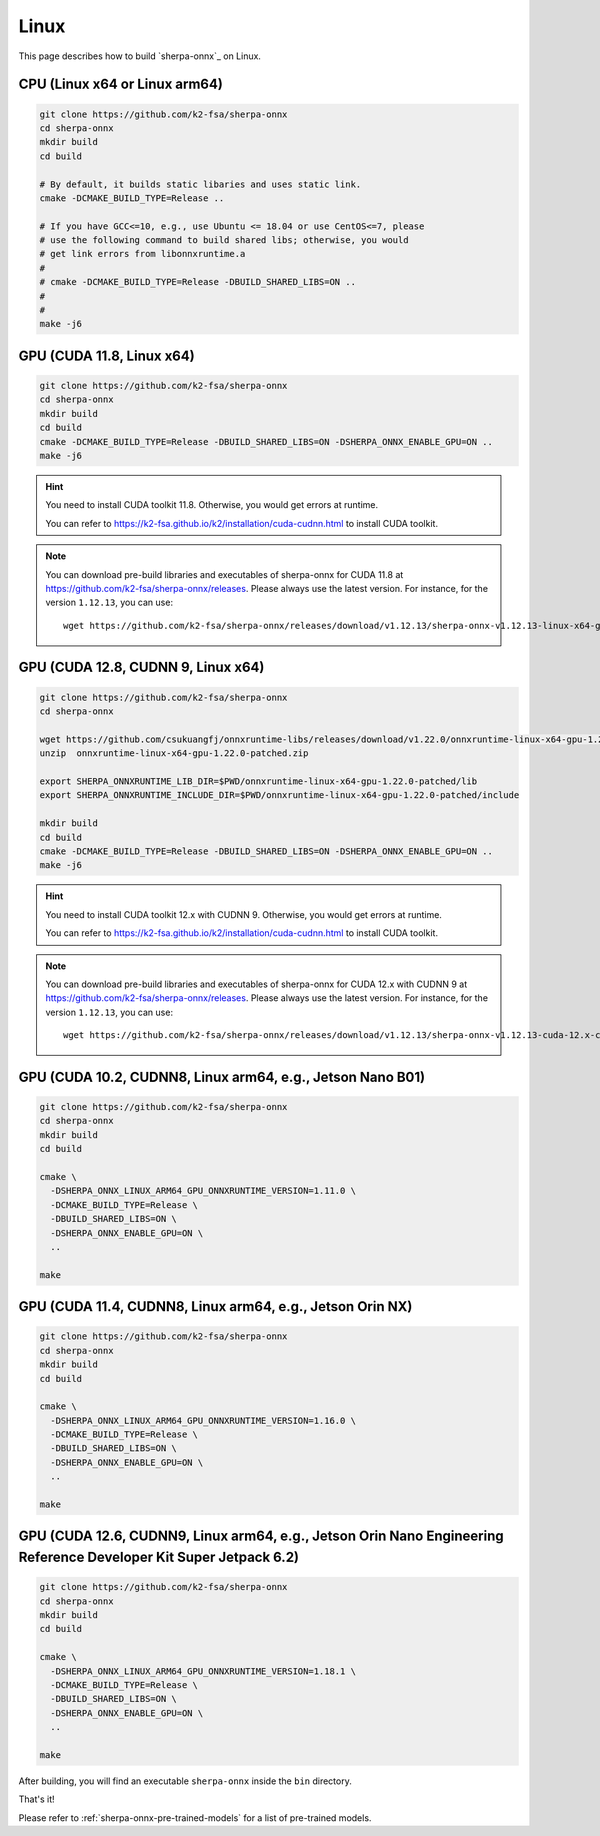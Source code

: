 .. _install_sherpa_onnx_on_linux:

Linux
=====

This page describes how to build `sherpa-onnx`_ on Linux.


CPU (Linux x64 or Linux arm64)
------------------------------

.. code-block:: bash

  git clone https://github.com/k2-fsa/sherpa-onnx
  cd sherpa-onnx
  mkdir build
  cd build

  # By default, it builds static libaries and uses static link.
  cmake -DCMAKE_BUILD_TYPE=Release ..

  # If you have GCC<=10, e.g., use Ubuntu <= 18.04 or use CentOS<=7, please
  # use the following command to build shared libs; otherwise, you would
  # get link errors from libonnxruntime.a
  #
  # cmake -DCMAKE_BUILD_TYPE=Release -DBUILD_SHARED_LIBS=ON ..
  #
  #
  make -j6

GPU (CUDA 11.8, Linux x64)
--------------------------

.. code-block:: bash

  git clone https://github.com/k2-fsa/sherpa-onnx
  cd sherpa-onnx
  mkdir build
  cd build
  cmake -DCMAKE_BUILD_TYPE=Release -DBUILD_SHARED_LIBS=ON -DSHERPA_ONNX_ENABLE_GPU=ON ..
  make -j6

.. hint::

    You need to install CUDA toolkit 11.8. Otherwise, you would get
    errors at runtime.

    You can refer to `<https://k2-fsa.github.io/k2/installation/cuda-cudnn.html>`_
    to install CUDA toolkit.

.. note::

    You can download pre-build libraries and executables of sherpa-onnx for CUDA 11.8
    at `<https://github.com/k2-fsa/sherpa-onnx/releases>`_. Please always use the latest version.
    For instance, for the version ``1.12.13``, you can use::

      wget https://github.com/k2-fsa/sherpa-onnx/releases/download/v1.12.13/sherpa-onnx-v1.12.13-linux-x64-gpu.tar.bz2

GPU (CUDA 12.8, CUDNN 9, Linux x64)
-----------------------------------

.. code-block:: bash

  git clone https://github.com/k2-fsa/sherpa-onnx
  cd sherpa-onnx

  wget https://github.com/csukuangfj/onnxruntime-libs/releases/download/v1.22.0/onnxruntime-linux-x64-gpu-1.22.0-patched.zip
  unzip  onnxruntime-linux-x64-gpu-1.22.0-patched.zip

  export SHERPA_ONNXRUNTIME_LIB_DIR=$PWD/onnxruntime-linux-x64-gpu-1.22.0-patched/lib
  export SHERPA_ONNXRUNTIME_INCLUDE_DIR=$PWD/onnxruntime-linux-x64-gpu-1.22.0-patched/include

  mkdir build
  cd build
  cmake -DCMAKE_BUILD_TYPE=Release -DBUILD_SHARED_LIBS=ON -DSHERPA_ONNX_ENABLE_GPU=ON ..
  make -j6

.. hint::

    You need to install CUDA toolkit 12.x with CUDNN 9. Otherwise, you would get
    errors at runtime.

    You can refer to `<https://k2-fsa.github.io/k2/installation/cuda-cudnn.html>`_
    to install CUDA toolkit.

.. note::

    You can download pre-build libraries and executables of sherpa-onnx for CUDA 12.x with CUDNN 9
    at `<https://github.com/k2-fsa/sherpa-onnx/releases>`_. Please always use the latest version.
    For instance, for the version ``1.12.13``, you can use::

      wget https://github.com/k2-fsa/sherpa-onnx/releases/download/v1.12.13/sherpa-onnx-v1.12.13-cuda-12.x-cudnn-9.x-linux-x64-gpu.tar.bz2

GPU (CUDA 10.2, CUDNN8, Linux arm64, e.g., Jetson Nano B01)
-----------------------------------------------------------

.. code-block:: bash

  git clone https://github.com/k2-fsa/sherpa-onnx
  cd sherpa-onnx
  mkdir build
  cd build

  cmake \
    -DSHERPA_ONNX_LINUX_ARM64_GPU_ONNXRUNTIME_VERSION=1.11.0 \
    -DCMAKE_BUILD_TYPE=Release \
    -DBUILD_SHARED_LIBS=ON \
    -DSHERPA_ONNX_ENABLE_GPU=ON \
    ..

  make

GPU (CUDA 11.4, CUDNN8, Linux arm64, e.g., Jetson Orin NX)
----------------------------------------------------------

.. code-block:: bash

  git clone https://github.com/k2-fsa/sherpa-onnx
  cd sherpa-onnx
  mkdir build
  cd build

  cmake \
    -DSHERPA_ONNX_LINUX_ARM64_GPU_ONNXRUNTIME_VERSION=1.16.0 \
    -DCMAKE_BUILD_TYPE=Release \
    -DBUILD_SHARED_LIBS=ON \
    -DSHERPA_ONNX_ENABLE_GPU=ON \
    ..

  make

GPU (CUDA 12.6, CUDNN9, Linux arm64, e.g., Jetson Orin Nano Engineering Reference Developer Kit Super Jetpack 6.2)
------------------------------------------------------------------------------------------------------------------

.. code-block:: bash

  git clone https://github.com/k2-fsa/sherpa-onnx
  cd sherpa-onnx
  mkdir build
  cd build

  cmake \
    -DSHERPA_ONNX_LINUX_ARM64_GPU_ONNXRUNTIME_VERSION=1.18.1 \
    -DCMAKE_BUILD_TYPE=Release \
    -DBUILD_SHARED_LIBS=ON \
    -DSHERPA_ONNX_ENABLE_GPU=ON \
    ..

  make


After building, you will find an executable ``sherpa-onnx`` inside the ``bin`` directory.

That's it!

Please refer to :ref:`sherpa-onnx-pre-trained-models` for a list of pre-trained
models.
